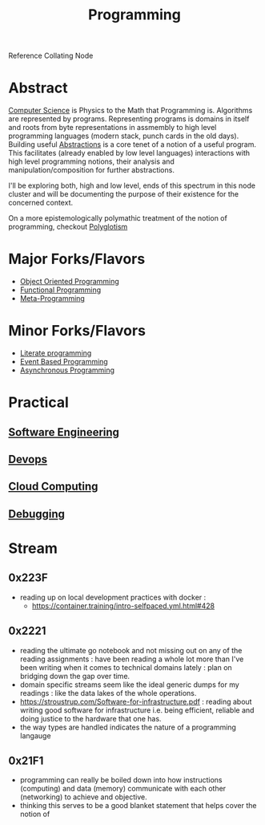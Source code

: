 :PROPERTIES:
:ID:       20231212T081635.633143
:END:
#+title: Programming
#+filetags: :root:programming:

Reference Collating Node

* Abstract
[[id:6f9a4752-aa66-42cf-9b88-2e4fa2091511][Computer Science]] is Physics to the Math that Programming is.
Algorithms are represented by programs. Representing programs is domains in itself and roots from byte representations in assmembly to high level programming languages (modern stack, punch cards in the old days). Building useful [[id:20240218T061653.528745][Abstractions]] is a core tenet of a notion of a useful program. This facilitates (already enabled by low level languages) interactions with high level programming notions, their analysis and manipulation/composition for further abstractions.

I'll be exploring both, high and low level, ends of this spectrum in this node cluster and will be documenting the purpose of their existence for the concerned context.

On a more epistemologically polymathic treatment of the notion of programming, checkout [[id:47f81c24-a0c5-45c1-bc22-52a32795a2d7][Polyglotism]]

* Major Forks/Flavors
 - [[id:20231212T081851.998455][Object Oriented Programming]]
 - [[id:20231212T081907.908301][Functional Programming]]
 - [[id:20231212T082000.168442][Meta-Programming]]
* Minor Forks/Flavors
 - [[id:20230812T200515.697950][Literate programming]]
 - [[id:46f09529-c273-49ed-9bf7-7e0a6d97d65c][Event Based Programming]]
 - [[id:b2ce2739-98c4-4ff0-931c-3a836686bf55][Asynchronous Programming]]
* Practical
** [[id:5c2039f5-0c44-4926-b2d7-a8bf471923ac][Software Engineering]]
** [[id:58ea31e4-95ae-4c25-b475-c8686fe23817][Devops]]
** [[id:bc1cc0cf-5e6a-4fee-b9a5-16533730020a][Cloud Computing]]
** [[id:155f01c1-68e6-43ee-95e2-7a5bb6a70368][Debugging]]
* Stream
** 0x223F
 - reading up on local development practices with docker :
   - https://container.training/intro-selfpaced.yml.html#428
** 0x2221
 - reading the ultimate go notebook and not missing out on any of the reading assignments : have been reading a whole lot more than I've been writing when it comes to technical domains lately : plan on bridging down the gap over time.
 - domain specific streams seem like the ideal generic dumps for my readings : like the data lakes of the whole operations.
 - https://stroustrup.com/Software-for-infrastructure.pdf : reading about writing good software for infrastructure i.e. being efficient, reliable and doing justice to the hardware that one has.
 - the way types are handled indicates the nature of a programming langauge
** 0x21F1
 - programming can really be boiled down into how instructions (computing) and data (memory) communicate with each other (networking) to achieve and objective.
 - thinking this serves to be a good blanket statement that helps cover the notion of 
